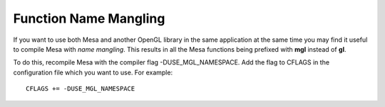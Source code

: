 Function Name Mangling
======================

If you want to use both Mesa and another OpenGL library in the same
application at the same time you may find it useful to compile Mesa with
*name mangling*. This results in all the Mesa functions being prefixed
with **mgl** instead of **gl**.

To do this, recompile Mesa with the compiler flag -DUSE\_MGL\_NAMESPACE.
Add the flag to CFLAGS in the configuration file which you want to use.
For example:

::

    CFLAGS += -DUSE_MGL_NAMESPACE

.. raw:: html

   </div>